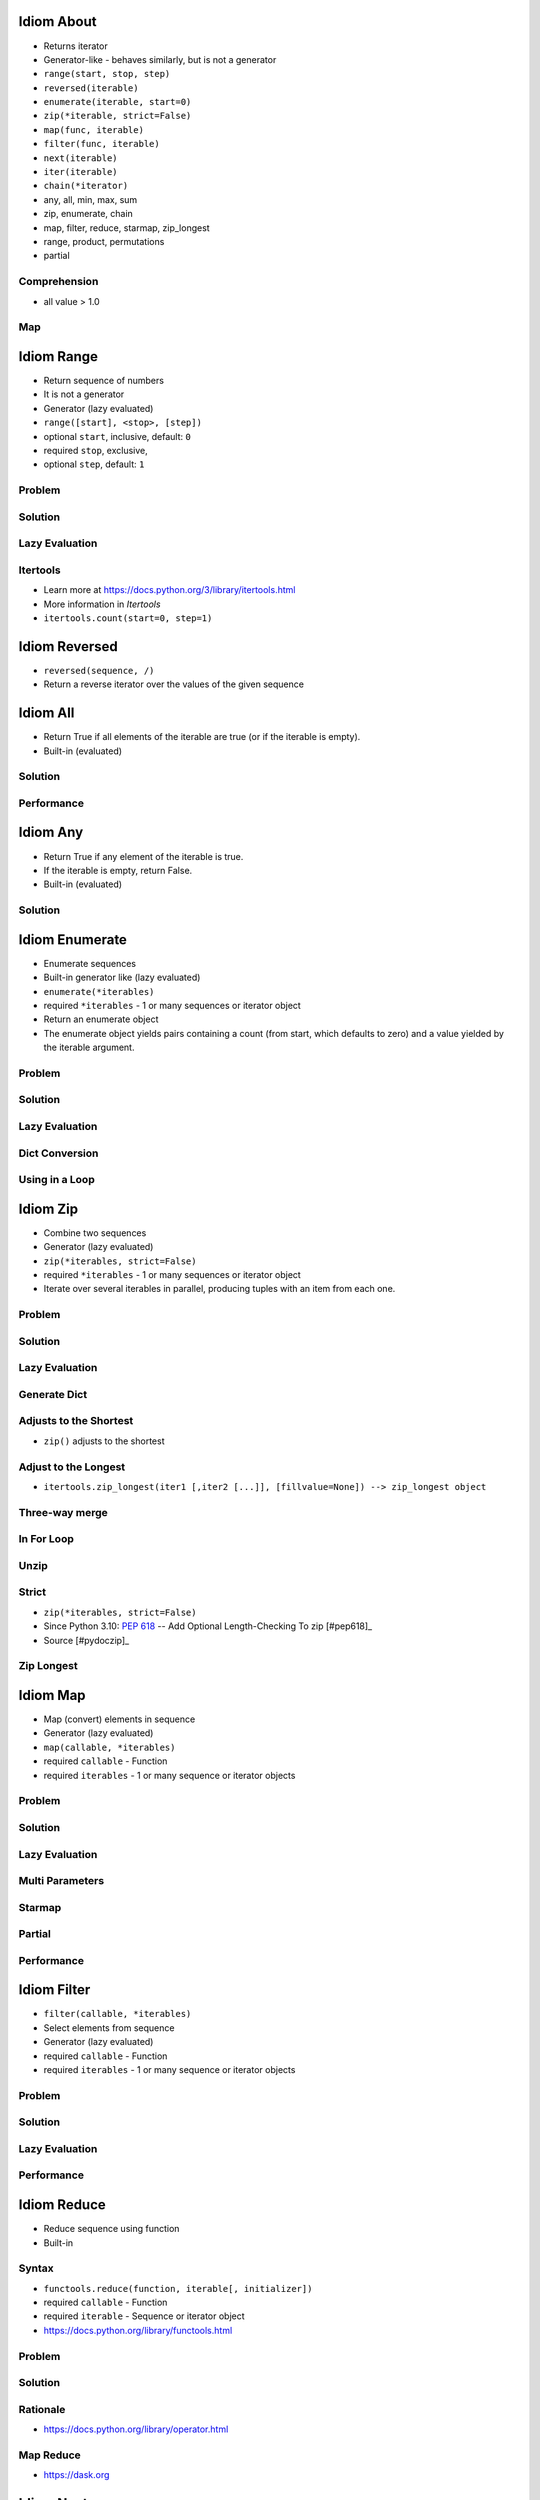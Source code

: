 

Idiom About
===========
* Returns iterator
* Generator-like - behaves similarly, but is not a generator
* ``range(start, stop, step)``
* ``reversed(iterable)``
* ``enumerate(iterable, start=0)``
* ``zip(*iterable, strict=False)``
* ``map(func, iterable)``
* ``filter(func, iterable)``
* ``next(iterable)``
* ``iter(iterable)``
* ``chain(*iterator)``
* any, all, min, max, sum
* zip, enumerate, chain
* map, filter, reduce, starmap, zip_longest
* range, product, permutations
* partial


Comprehension
-------------
* all value > 1.0


Map
---


Idiom Range
===========
* Return sequence of numbers
* It is not a generator
* Generator (lazy evaluated)
* ``range([start], <stop>, [step])``
* optional ``start``, inclusive, default: ``0``
* required ``stop``, exclusive,
* optional ``step``, default: ``1``


Problem
-------


Solution
--------


Lazy Evaluation
---------------


Itertools
---------
* Learn more at https://docs.python.org/3/library/itertools.html
* More information in `Itertools`
* ``itertools.count(start=0, step=1)``


Idiom Reversed
==============
* ``reversed(sequence, /)``
* Return a reverse iterator over the values of the given sequence


Idiom All
=========
* Return True if all elements of the iterable are true (or if the iterable is empty).
* Built-in (evaluated)


Solution
--------


Performance
-----------


Idiom Any
=========
* Return True if any element of the iterable is true.
* If the iterable is empty, return False.
* Built-in (evaluated)


Solution
--------


Idiom Enumerate
===============
* Enumerate sequences
* Built-in generator like (lazy evaluated)
* ``enumerate(*iterables)``
* required ``*iterables`` - 1 or many sequences or iterator object
* Return an enumerate object
* The enumerate object yields pairs containing a count (from start, which defaults to zero) and a value yielded by the iterable argument.


Problem
-------


Solution
--------


Lazy Evaluation
---------------


Dict Conversion
---------------


Using in a Loop
---------------


Idiom Zip
=========
* Combine two sequences
* Generator (lazy evaluated)
* ``zip(*iterables, strict=False)``
* required ``*iterables`` - 1 or many sequences or iterator object
* Iterate over several iterables in parallel, producing tuples with an item from each one.


Problem
-------


Solution
--------


Lazy Evaluation
---------------


Generate Dict
-------------


Adjusts to the Shortest
-----------------------
* ``zip()`` adjusts to the shortest


Adjust to the Longest
---------------------
* ``itertools.zip_longest(iter1 [,iter2 [...]], [fillvalue=None]) --> zip_longest object``


Three-way merge
---------------


In For Loop
-----------


Unzip
-----


Strict
------
* ``zip(*iterables, strict=False)``
* Since Python 3.10: :pep:`618` -- Add Optional Length-Checking To zip [#pep618]_
* Source [#pydoczip]_


Zip Longest
-----------


Idiom Map
=========
* Map (convert) elements in sequence
* Generator (lazy evaluated)
* ``map(callable, *iterables)``
* required ``callable`` - Function
* required ``iterables`` - 1 or many sequence or iterator objects


Problem
-------


Solution
--------


Lazy Evaluation
---------------


Multi Parameters
----------------


Starmap
-------


Partial
-------


Performance
-----------


Idiom Filter
============
* ``filter(callable, *iterables)``
* Select elements from sequence
* Generator (lazy evaluated)
* required ``callable`` - Function
* required ``iterables`` - 1 or many sequence or iterator objects


Problem
-------


Solution
--------


Lazy Evaluation
---------------


Performance
-----------


Idiom Reduce
============
* Reduce sequence using function
* Built-in


Syntax
------
* ``functools.reduce(function, iterable[, initializer])``
* required ``callable`` - Function
* required ``iterable`` - Sequence or iterator object
* https://docs.python.org/library/functools.html


Problem
-------


Solution
--------


Rationale
---------
* https://docs.python.org/library/operator.html


Map Reduce
----------
* https://dask.org


Idiom Next
==========


Range
-----


Enumerate
---------


Zip
---


Map
---


Filter
------


Idiom Iter
==========


Range
-----


Enumerate
---------


Zip
---


Idiom Chain
===========
* ``itertools.chain()``
* Generator like (lazy evaluated)


Idiom Patterns
==============
* Python ``for`` loop is equivalent to ``forEach`` in other languages
* Other languages ``for`` loop is Python's ``while`` (sic!)


Loop Patterns
-------------


Range
-----


ForEach
-------


Sum
---


Enumerate
---------


Zip
---


List Comprehension
------------------


Set Comprehension
-----------------


Dict Comprehension
------------------


Map
---


Filter
------


For Else
--------


While Else
----------


Str Startswith
--------------


Str Endswith
------------


Str Join Newline
----------------


Others
------
* ``all()``
* ``any()``
* ``iter()``
* ``next()``


Functools
---------
* https://docs.python.org/3/library/functools.html
* ``from functools import *``
* ``functools.reduce(function, iterable[, initializer])``


Itertools
---------
* https://docs.python.org/3/library/itertools.html
* More information in `Itertools`
* ``itertools.from itertools import *``
* ``itertools.count(start=0, step=1)``
* ``itertools.cycle(iterable)``
* ``itertools.repeat(object[, times])``
* ``itertools.accumulate(iterable[, func, *, initial=None])``
* ``itertools.chain(*iterables)``
* ``itertools.compress(data, selectors)``
* ``itertools.islice(iterable, start, stop[, step])``
* ``itertools.starmap(function, iterable)``
* ``itertools.product(*iterables, repeat=1)``
* ``itertools.permutations(iterable, r=None)``
* ``itertools.combinations(iterable, r)``
* ``itertools.combinations_with_replacement(iterable, r)``
* ``itertools.groupby(iterable, key=None)``


Idiom Itertools
===============
* Learn more at https://docs.python.org/3/library/itertools.html
* More information in `Itertools`
* ``itertools.count(start=0, step=1)``
* ``itertools.cycle(iterable)``
* ``itertools.repeat(object[, times])``
* ``itertools.accumulate(iterable[, func, *, initial=None])``
* ``itertools.chain(*iterables)``
* ``itertools.compress(data, selectors)``
* ``itertools.islice(iterable, start, stop[, step])``
* ``itertools.starmap(function, iterable)``
* ``itertools.product(*iterables, repeat=1)``
* ``itertools.permutations(iterable, r=None)``
* ``itertools.combinations(iterable, r)``
* ``itertools.combinations_with_replacement(iterable, r)``
* ``itertools.groupby(iterable, key=None)``
